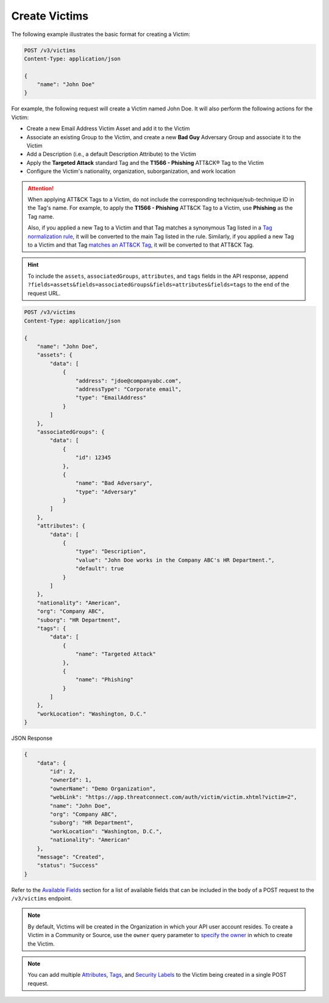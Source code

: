 Create Victims
--------------

The following example illustrates the basic format for creating a Victim:

.. code::

    POST /v3/victims
    Content-Type: application/json

    {
        "name": "John Doe"
    }

For example, the following request will create a Victim named John Doe. It will also perform the following actions for the Victim:

- Create a new Email Address Victim Asset and add it to the Victim
- Associate an existing Group to the Victim, and create a new **Bad Guy** Adversary Group and associate it to the Victim
- Add a Description (i.e., a default Description Attribute) to the Victim
- Apply the **Targeted Attack** standard Tag and the **T1566 - Phishing** ATT&CK® Tag to the Victim
- Configure the Victim's nationality, organization, suborganization, and work location

.. attention::
    When applying ATT&CK Tags to a Victim, do not include the corresponding technique/sub-technique ID in the Tag's name. For example, to apply the **T1566 - Phishing** ATT&CK Tag to a Victim, use **Phishing** as the Tag name.

    Also, if you applied a new Tag to a Victim and that Tag matches a synonymous Tag listed in a `Tag normalization rule <https://knowledge.threatconnect.com/docs/tag-normalization>`_, it will be converted to the main Tag listed in the rule. Similarly, if you applied a new Tag to a Victim and that Tag `matches an ATT&CK Tag <https://knowledge.threatconnect.com/docs/attack-tags#converting-standard-tags-to-attck-tags>`_, it will be converted to that ATT&CK Tag.

.. hint::
    To include the ``assets``, ``associatedGroups``, ``attributes``, and ``tags`` fields in the API response, append ``?fields=assets&fields=associatedGroups&fields=attributes&fields=tags`` to the end of the request URL.

.. code::

    POST /v3/victims
    Content-Type: application/json
    
    {
        "name": "John Doe",
        "assets": {
            "data": [
                {
                    "address": "jdoe@companyabc.com",
                    "addressType": "Corporate email",
                    "type": "EmailAddress"
                }
            ]
        },
        "associatedGroups": {
            "data": [
                {
                    "id": 12345
                },
                {
                    "name": "Bad Adversary",
                    "type": "Adversary"
                }
            ]
        },
        "attributes": {
            "data": [
                {
                    "type": "Description",
                    "value": "John Doe works in the Company ABC's HR Department.",
                    "default": true
                }
            ]
        },
        "nationality": "American",
        "org": "Company ABC",
        "suborg": "HR Department",
        "tags": {
            "data": [
                {
                    "name": "Targeted Attack"
                },
                {
                    "name": "Phishing"
                }
            ]
        },
        "workLocation": "Washington, D.C."
    }

JSON Response

.. code:: json

    {
        "data": {
            "id": 2,
            "ownerId": 1,
            "ownerName": "Demo Organization",
            "webLink": "https://app.threatconnect.com/auth/victim/victim.xhtml?victim=2",
            "name": "John Doe",
            "org": "Company ABC",
            "suborg": "HR Department",
            "workLocation": "Washington, D.C.",
            "nationality": "American"
        },
        "message": "Created",
        "status": "Success"
    }

Refer to the `Available Fields <#available-fields>`_ section for a list of available fields that can be included in the body of a POST request to the ``/v3/victims`` endpoint.

.. note::
    By default, Victims will be created in the Organization in which your API user account resides. To create a Victim in a Community or Source, use the ``owner`` query parameter to `specify the owner <https://docs.threatconnect.com/en/latest/rest_api/v3/specify_owner.html>`_ in which to create the Victim.

.. note::
    You can add multiple `Attributes <https://docs.threatconnect.com/en/latest/rest_api/v3/victim_attributes/victim_attributes.html>`_, `Tags <https://docs.threatconnect.com/en/latest/rest_api/v3/tags/tags.html>`_, and `Security Labels <https://docs.threatconnect.com/en/latest/rest_api/v3/security_labels/security_labels.html>`_ to the Victim being created in a single POST request.